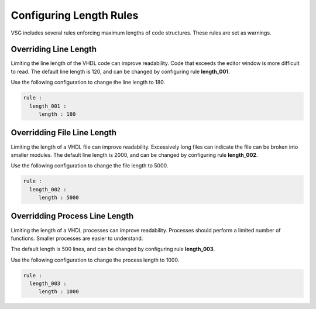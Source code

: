 Configuring Length Rules
------------------------

VSG includes several rules enforcing maximum lengths of code structures.
These rules are set as warnings.

Overriding Line Length
######################

Limiting the line length of the VHDL code can improve readability.
Code that exceeds the editor window is more difficult to read.
The default line length is 120, and can be changed by configuring rule **length_001**.

Use the following configuration to change the line length to 180. 

.. code-block:: yaml

   rule :
     length_001 :
        length : 180

Overridding File Line Length
############################

Limiting the length of a VHDL file can improve readability.
Excessively long files can indicate the file can be broken into smaller modules.
The default line length is 2000, and can be changed by configuring rule **length_002**.

Use the following configuration to change the file length to 5000. 

.. code-block:: yaml

   rule :
     length_002 :
        length : 5000

Overridding Process Line Length
###############################

Limiting the length of a VHDL processes can improve readability.
Processes should perform a limited number of functions.
Smaller processes are easier to understand.

The default length is 500 lines, and can be changed by configuring rule **length_003**.

Use the following configuration to change the process length to 1000. 

.. code-block:: yaml

   rule :
     length_003 :
        length : 1000
